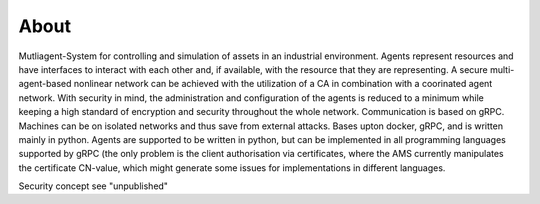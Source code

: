 About
============

Mutliagent-System for controlling and simulation of assets in an industrial environment.
Agents represent resources and have interfaces to interact with each other and, if available, with the resource that they
are representing. 
A secure multi-agent-based nonlinear network can be achieved with the utilization of a CA in combination with a coorinated agent network.
With security in mind, the administration and configuration of the agents is reduced to a minimum while keeping a high standard of encryption and security throughout the whole network.
Communication is based on gRPC. Machines can be on isolated networks and thus save from external attacks.
Bases upton docker, gRPC, and is written mainly in python. Agents are supported to be written in python, but can be implemented in all programming languages supported by gRPC
(the only problem is the client authorisation via certificates, where the AMS currently manipulates the certificate CN-value, which might generate some issues for implementations in different languages.

Security concept see "unpublished"
